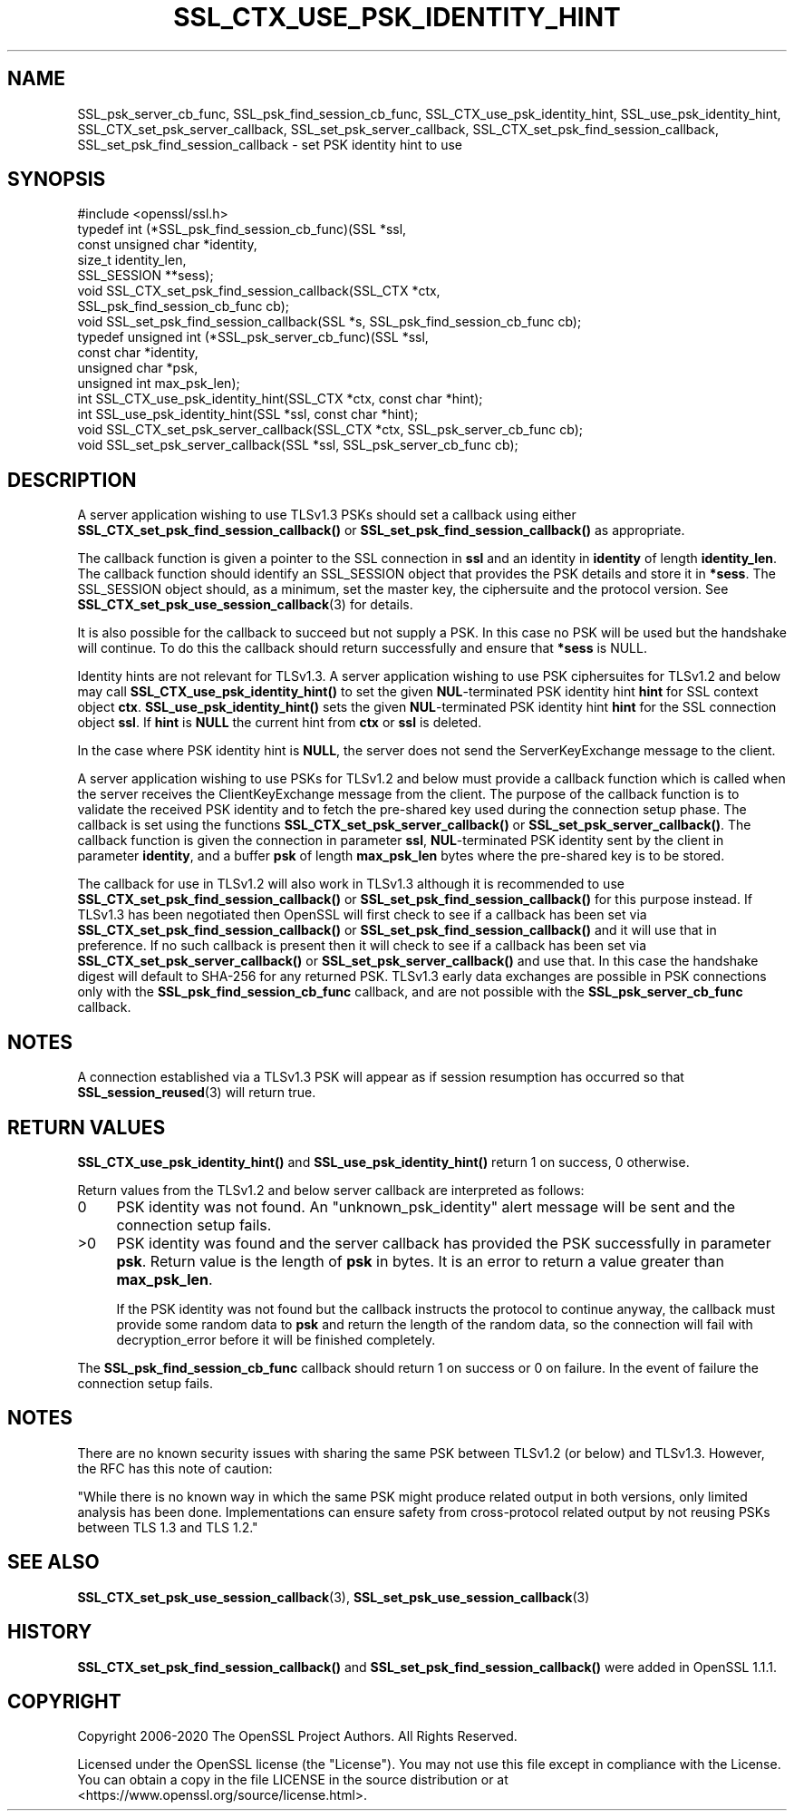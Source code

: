 .\" -*- mode: troff; coding: utf-8 -*-
.\" Automatically generated by Pod::Man 5.01 (Pod::Simple 3.43)
.\"
.\" Standard preamble:
.\" ========================================================================
.de Sp \" Vertical space (when we can't use .PP)
.if t .sp .5v
.if n .sp
..
.de Vb \" Begin verbatim text
.ft CW
.nf
.ne \\$1
..
.de Ve \" End verbatim text
.ft R
.fi
..
.\" \*(C` and \*(C' are quotes in nroff, nothing in troff, for use with C<>.
.ie n \{\
.    ds C` ""
.    ds C' ""
'br\}
.el\{\
.    ds C`
.    ds C'
'br\}
.\"
.\" Escape single quotes in literal strings from groff's Unicode transform.
.ie \n(.g .ds Aq \(aq
.el       .ds Aq '
.\"
.\" If the F register is >0, we'll generate index entries on stderr for
.\" titles (.TH), headers (.SH), subsections (.SS), items (.Ip), and index
.\" entries marked with X<> in POD.  Of course, you'll have to process the
.\" output yourself in some meaningful fashion.
.\"
.\" Avoid warning from groff about undefined register 'F'.
.de IX
..
.nr rF 0
.if \n(.g .if rF .nr rF 1
.if (\n(rF:(\n(.g==0)) \{\
.    if \nF \{\
.        de IX
.        tm Index:\\$1\t\\n%\t"\\$2"
..
.        if !\nF==2 \{\
.            nr % 0
.            nr F 2
.        \}
.    \}
.\}
.rr rF
.\" ========================================================================
.\"
.IX Title "SSL_CTX_USE_PSK_IDENTITY_HINT 3"
.TH SSL_CTX_USE_PSK_IDENTITY_HINT 3 2022-07-05 1.1.1q OpenSSL
.\" For nroff, turn off justification.  Always turn off hyphenation; it makes
.\" way too many mistakes in technical documents.
.if n .ad l
.nh
.SH NAME
SSL_psk_server_cb_func,
SSL_psk_find_session_cb_func,
SSL_CTX_use_psk_identity_hint,
SSL_use_psk_identity_hint,
SSL_CTX_set_psk_server_callback,
SSL_set_psk_server_callback,
SSL_CTX_set_psk_find_session_callback,
SSL_set_psk_find_session_callback
\&\- set PSK identity hint to use
.SH SYNOPSIS
.IX Header "SYNOPSIS"
.Vb 1
\& #include <openssl/ssl.h>
\&
\& typedef int (*SSL_psk_find_session_cb_func)(SSL *ssl,
\&                                             const unsigned char *identity,
\&                                             size_t identity_len,
\&                                             SSL_SESSION **sess);
\&
\&
\& void SSL_CTX_set_psk_find_session_callback(SSL_CTX *ctx,
\&                                            SSL_psk_find_session_cb_func cb);
\& void SSL_set_psk_find_session_callback(SSL *s, SSL_psk_find_session_cb_func cb);
\&
\& typedef unsigned int (*SSL_psk_server_cb_func)(SSL *ssl,
\&                                                const char *identity,
\&                                                unsigned char *psk,
\&                                                unsigned int max_psk_len);
\&
\& int SSL_CTX_use_psk_identity_hint(SSL_CTX *ctx, const char *hint);
\& int SSL_use_psk_identity_hint(SSL *ssl, const char *hint);
\&
\& void SSL_CTX_set_psk_server_callback(SSL_CTX *ctx, SSL_psk_server_cb_func cb);
\& void SSL_set_psk_server_callback(SSL *ssl, SSL_psk_server_cb_func cb);
.Ve
.SH DESCRIPTION
.IX Header "DESCRIPTION"
A server application wishing to use TLSv1.3 PSKs should set a callback
using either \fBSSL_CTX_set_psk_find_session_callback()\fR or
\&\fBSSL_set_psk_find_session_callback()\fR as appropriate.
.PP
The callback function is given a pointer to the SSL connection in \fBssl\fR and
an identity in \fBidentity\fR of length \fBidentity_len\fR. The callback function
should identify an SSL_SESSION object that provides the PSK details and store it
in \fB*sess\fR. The SSL_SESSION object should, as a minimum, set the master key,
the ciphersuite and the protocol version. See
\&\fBSSL_CTX_set_psk_use_session_callback\fR\|(3) for details.
.PP
It is also possible for the callback to succeed but not supply a PSK. In this
case no PSK will be used but the handshake will continue. To do this the
callback should return successfully and ensure that \fB*sess\fR is
NULL.
.PP
Identity hints are not relevant for TLSv1.3. A server application wishing to use
PSK ciphersuites for TLSv1.2 and below may call \fBSSL_CTX_use_psk_identity_hint()\fR
to set the given \fBNUL\fR\-terminated PSK identity hint \fBhint\fR for SSL context
object \fBctx\fR. \fBSSL_use_psk_identity_hint()\fR sets the given \fBNUL\fR\-terminated PSK
identity hint \fBhint\fR for the SSL connection object \fBssl\fR. If \fBhint\fR is
\&\fBNULL\fR the current hint from \fBctx\fR or \fBssl\fR is deleted.
.PP
In the case where PSK identity hint is \fBNULL\fR, the server does not send the
ServerKeyExchange message to the client.
.PP
A server application wishing to use PSKs for TLSv1.2 and below must provide a
callback function which is called when the server receives the
ClientKeyExchange message from the client. The purpose of the callback function
is to validate the received PSK identity and to fetch the pre-shared key used
during the connection setup phase. The callback is set using the functions
\&\fBSSL_CTX_set_psk_server_callback()\fR or \fBSSL_set_psk_server_callback()\fR. The callback
function is given the connection in parameter \fBssl\fR, \fBNUL\fR\-terminated PSK
identity sent by the client in parameter \fBidentity\fR, and a buffer \fBpsk\fR of
length \fBmax_psk_len\fR bytes where the pre-shared key is to be stored.
.PP
The callback for use in TLSv1.2 will also work in TLSv1.3 although it is
recommended to use \fBSSL_CTX_set_psk_find_session_callback()\fR
or \fBSSL_set_psk_find_session_callback()\fR for this purpose instead. If TLSv1.3 has
been negotiated then OpenSSL will first check to see if a callback has been set
via \fBSSL_CTX_set_psk_find_session_callback()\fR or \fBSSL_set_psk_find_session_callback()\fR
and it will use that in preference. If no such callback is present then it will
check to see if a callback has been set via \fBSSL_CTX_set_psk_server_callback()\fR or
\&\fBSSL_set_psk_server_callback()\fR and use that. In this case the handshake digest
will default to SHA\-256 for any returned PSK. TLSv1.3 early data exchanges are
possible in PSK connections only with the \fBSSL_psk_find_session_cb_func\fR
callback, and are not possible with the \fBSSL_psk_server_cb_func\fR callback.
.SH NOTES
.IX Header "NOTES"
A connection established via a TLSv1.3 PSK will appear as if session resumption
has occurred so that \fBSSL_session_reused\fR\|(3) will return true.
.SH "RETURN VALUES"
.IX Header "RETURN VALUES"
\&\fBSSL_CTX_use_psk_identity_hint()\fR and \fBSSL_use_psk_identity_hint()\fR return
1 on success, 0 otherwise.
.PP
Return values from the TLSv1.2 and below server callback are interpreted as
follows:
.IP 0 4
PSK identity was not found. An "unknown_psk_identity" alert message
will be sent and the connection setup fails.
.IP >0 4
.IX Item ">0"
PSK identity was found and the server callback has provided the PSK
successfully in parameter \fBpsk\fR. Return value is the length of
\&\fBpsk\fR in bytes. It is an error to return a value greater than
\&\fBmax_psk_len\fR.
.Sp
If the PSK identity was not found but the callback instructs the
protocol to continue anyway, the callback must provide some random
data to \fBpsk\fR and return the length of the random data, so the
connection will fail with decryption_error before it will be finished
completely.
.PP
The \fBSSL_psk_find_session_cb_func\fR callback should return 1 on success or 0 on
failure. In the event of failure the connection setup fails.
.SH NOTES
.IX Header "NOTES"
There are no known security issues with sharing the same PSK between TLSv1.2 (or
below) and TLSv1.3. However, the RFC has this note of caution:
.PP
"While there is no known way in which the same PSK might produce related output
in both versions, only limited analysis has been done.  Implementations can
ensure safety from cross-protocol related output by not reusing PSKs between
TLS 1.3 and TLS 1.2."
.SH "SEE ALSO"
.IX Header "SEE ALSO"
\&\fBSSL_CTX_set_psk_use_session_callback\fR\|(3),
\&\fBSSL_set_psk_use_session_callback\fR\|(3)
.SH HISTORY
.IX Header "HISTORY"
\&\fBSSL_CTX_set_psk_find_session_callback()\fR and \fBSSL_set_psk_find_session_callback()\fR
were added in OpenSSL 1.1.1.
.SH COPYRIGHT
.IX Header "COPYRIGHT"
Copyright 2006\-2020 The OpenSSL Project Authors. All Rights Reserved.
.PP
Licensed under the OpenSSL license (the "License").  You may not use
this file except in compliance with the License.  You can obtain a copy
in the file LICENSE in the source distribution or at
<https://www.openssl.org/source/license.html>.
